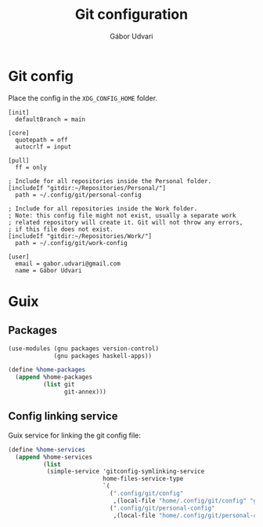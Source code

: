 #+title: Git configuration
#+author: Gábor Udvari

* Git config

Place the config in the ~XDG_CONFIG_HOME~ folder.

#+begin_src text :noweb yes :exports none :mkdirp yes :tangle home/.config/git/config
  <<gitconfig>>
#+end_src

#+begin_src text :noweb-ref gitconfig
  [init]
    defaultBranch = main

  [core]
    quotepath = off
    autocrlf = input

  [pull]
    ff = only

  ; Include for all repositories inside the Personal folder.
  [includeIf "gitdir:~/Repositories/Personal/"]
    path = ~/.config/git/personal-config

  ; Include for all repositories inside the Work folder.
  ; Note: this config file might not exist, usually a separate work
  ; related repository will create it. Git will not throw any errors,
  ; if this file does not exist.
  [includeIf "gitdir:~/Repositories/Work/"]
    path = ~/.config/git/work-config
#+end_src

#+begin_src :exports none :mkdirp yes :tangle home/.config/git/personal-config
  [user]
    email = gabor.udvari@gmail.com
    name = Gábor Udvari
#+end_src

* Guix

** Packages

#+BEGIN_SRC scheme :noweb-ref guix-home
  (use-modules (gnu packages version-control)
               (gnu packages haskell-apps))

  (define %home-packages
    (append %home-packages
            (list git
                  git-annex)))
#+END_SRC

** Config linking service

Guix service for linking the git config file:

#+BEGIN_SRC scheme :noweb-ref guix-home
  (define %home-services
    (append %home-services
            (list
             (simple-service 'gitconfig-symlinking-service
                             home-files-service-type
                             `(
                               (".config/git/config"
                                ,(local-file "home/.config/git/config" "gitconfig"))
                               (".config/git/personal-config"
                                ,(local-file "home/.config/git/personal-config" "gitconfig-personal")))))))
#+END_SRC
